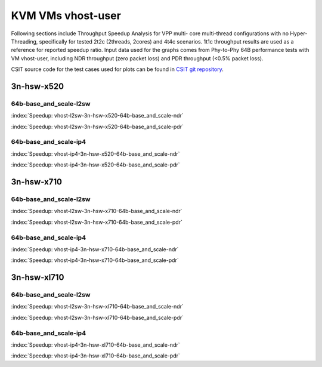 
.. raw:: latex

    \clearpage

.. raw:: html

    <script type="text/javascript">

        function getDocHeight(doc) {
            doc = doc || document;
            var body = doc.body, html = doc.documentElement;
            var height = Math.max( body.scrollHeight, body.offsetHeight,
                html.clientHeight, html.scrollHeight, html.offsetHeight );
            return height;
        }

        function setIframeHeight(id) {
            var ifrm = document.getElementById(id);
            var doc = ifrm.contentDocument? ifrm.contentDocument:
                ifrm.contentWindow.document;
            ifrm.style.visibility = 'hidden';
            ifrm.style.height = "10px"; // reset to minimal height ...
            // IE opt. for bing/msn needs a bit added or scrollbar appears
            ifrm.style.height = getDocHeight( doc ) + 4 + "px";
            ifrm.style.visibility = 'visible';
        }

    </script>

KVM VMs vhost-user
==================

Following sections include Throughput Speedup Analysis for VPP multi-
core multi-thread configurations with no Hyper-Threading, specifically
for tested 2t2c (2threads, 2cores) and 4t4c scenarios. 1t1c throughput
results are used as a reference for reported speedup ratio. Input data
used for the graphs comes from Phy-to-Phy 64B performance tests with
VM vhost-user, including NDR throughput (zero packet loss) and
PDR throughput (<0.5% packet loss).

CSIT source code for the test cases used for plots can be found in
`CSIT git repository <https://git.fd.io/csit/tree/tests/vpp/perf/vm_vhost?h=rls1807>`_.

3n-hsw-x520
~~~~~~~~~~~

64b-base_and_scale-l2sw
-----------------------

.. raw:: html

    <center><b>

:index:`Speedup: vhost-l2sw-3n-hsw-x520-64b-base_and_scale-ndr`

.. raw:: html

    </b>
    <iframe id="ifrm" onload="setIframeHeight(this.id)" width="700" frameborder="0" scrolling="no"src="../../_static/vpp/vhost-l2sw-3n-hsw-x520-64b-base_and_scale-ndr-tsa.html"></iframe>
    <p><br><br></p>
    </center>

.. raw:: latex

    \begin{figure}[H]
        \centering
            \graphicspath{{../_build/_static/vpp/}}
            \includegraphics[clip, trim=0cm 8cm 5cm 0cm, width=0.70\textwidth]{vhost-l2sw-3n-hsw-x520-64b-base_and_scale-ndr-tsa}
            \label{fig:vhost-l2sw-3n-hsw-x520-64b-base_and_scale-ndr-tsa}
    \end{figure}

.. raw:: html

    <center><b>

.. raw:: latex

    \clearpage

:index:`Speedup: vhost-l2sw-3n-hsw-x520-64b-base_and_scale-pdr`

.. raw:: html

    </b>
    <iframe id="ifrm" onload="setIframeHeight(this.id)" width="700" frameborder="0" scrolling="no"src="../../_static/vpp/vhost-l2sw-3n-hsw-x520-64b-base_and_scale-pdr-tsa.html"></iframe>
    <p><br><br></p>
    </center>

.. raw:: latex

    \begin{figure}[H]
        \centering
            \graphicspath{{../_build/_static/vpp/}}
            \includegraphics[clip, trim=0cm 8cm 5cm 0cm, width=0.70\textwidth]{vhost-l2sw-3n-hsw-x520-64b-base_and_scale-pdr-tsa}
            \label{fig:vhost-l2sw-3n-hsw-x520-64b-base_and_scale-pdr-tsa}
    \end{figure}

.. raw:: latex

    \clearpage

64b-base_and_scale-ip4
----------------------

.. raw:: html

    <center><b>

:index:`Speedup: vhost-ip4-3n-hsw-x520-64b-base_and_scale-ndr`

.. raw:: html

    </b>
    <iframe id="ifrm" onload="setIframeHeight(this.id)" width="700" frameborder="0" scrolling="no"src="../../_static/vpp/vhost-ip4-3n-hsw-x520-64b-base_and_scale-ndr-tsa.html"></iframe>
    <p><br><br></p>
    </center>

.. raw:: latex

    \begin{figure}[H]
        \centering
            \graphicspath{{../_build/_static/vpp/}}
            \includegraphics[clip, trim=0cm 8cm 5cm 0cm, width=0.70\textwidth]{vhost-ip4-3n-hsw-x520-64b-base_and_scale-ndr-tsa}
            \label{fig:vhost-ip4-3n-hsw-x520-64b-base_and_scale-ndr-tsa}
    \end{figure}

.. raw:: html

    <center><b>

.. raw:: latex

    \clearpage

:index:`Speedup: vhost-ip4-3n-hsw-x520-64b-base_and_scale-pdr`

.. raw:: html

    </b>
    <iframe id="ifrm" onload="setIframeHeight(this.id)" width="700" frameborder="0" scrolling="no"src="../../_static/vpp/vhost-ip4-3n-hsw-x520-64b-base_and_scale-pdr-tsa.html"></iframe>
    <p><br><br></p>
    </center>

.. raw:: latex

    \begin{figure}[H]
        \centering
            \graphicspath{{../_build/_static/vpp/}}
            \includegraphics[clip, trim=0cm 8cm 5cm 0cm, width=0.70\textwidth]{vhost-ip4-3n-hsw-x520-64b-base_and_scale-pdr-tsa}
            \label{fig:vhost-ip4-3n-hsw-x520-64b-base_and_scale-pdr-tsa}
    \end{figure}

.. raw:: latex

    \clearpage

3n-hsw-x710
~~~~~~~~~~~

64b-base_and_scale-l2sw
-----------------------

.. raw:: html

    <center><b>

:index:`Speedup: vhost-l2sw-3n-hsw-x710-64b-base_and_scale-ndr`

.. raw:: html

    </b>
    <iframe id="ifrm" onload="setIframeHeight(this.id)" width="700" frameborder="0" scrolling="no"src="../../_static/vpp/vhost-l2sw-3n-hsw-x710-64b-base_and_scale-ndr-tsa.html"></iframe>
    <p><br><br></p>
    </center>

.. raw:: latex

    \begin{figure}[H]
        \centering
            \graphicspath{{../_build/_static/vpp/}}
            \includegraphics[clip, trim=0cm 8cm 5cm 0cm, width=0.70\textwidth]{vhost-l2sw-3n-hsw-x710-64b-base_and_scale-ndr-tsa}
            \label{fig:vhost-l2sw-3n-hsw-x710-64b-base_and_scale-ndr-tsa}
    \end{figure}

.. raw:: html

    <center><b>

.. raw:: latex

    \clearpage

:index:`Speedup: vhost-l2sw-3n-hsw-x710-64b-base_and_scale-pdr`

.. raw:: html

    </b>
    <iframe id="ifrm" onload="setIframeHeight(this.id)" width="700" frameborder="0" scrolling="no"src="../../_static/vpp/vhost-l2sw-3n-hsw-x710-64b-base_and_scale-pdr-tsa.html"></iframe>
    <p><br><br></p>
    </center>

.. raw:: latex

    \begin{figure}[H]
        \centering
            \graphicspath{{../_build/_static/vpp/}}
            \includegraphics[clip, trim=0cm 8cm 5cm 0cm, width=0.70\textwidth]{vhost-l2sw-3n-hsw-x710-64b-base_and_scale-pdr-tsa}
            \label{fig:vhost-l2sw-3n-hsw-x710-64b-base_and_scale-pdr-tsa}
    \end{figure}

.. raw:: latex

    \clearpage

64b-base_and_scale-ip4
----------------------

.. raw:: html

    <center><b>

:index:`Speedup: vhost-ip4-3n-hsw-x710-64b-base_and_scale-ndr`

.. raw:: html

    </b>
    <iframe id="ifrm" onload="setIframeHeight(this.id)" width="700" frameborder="0" scrolling="no"src="../../_static/vpp/vhost-ip4-3n-hsw-x710-64b-base_and_scale-ndr-tsa.html"></iframe>
    <p><br><br></p>
    </center>

.. raw:: latex

    \begin{figure}[H]
        \centering
            \graphicspath{{../_build/_static/vpp/}}
            \includegraphics[clip, trim=0cm 8cm 5cm 0cm, width=0.70\textwidth]{vhost-ip4-3n-hsw-x710-64b-base_and_scale-ndr-tsa}
            \label{fig:vhost-ip4-3n-hsw-x710-64b-base_and_scale-ndr-tsa}
    \end{figure}

.. raw:: html

    <center><b>

.. raw:: latex

    \clearpage

:index:`Speedup: vhost-ip4-3n-hsw-x710-64b-base_and_scale-pdr`

.. raw:: html

    </b>
    <iframe id="ifrm" onload="setIframeHeight(this.id)" width="700" frameborder="0" scrolling="no"src="../../_static/vpp/vhost-ip4-3n-hsw-x710-64b-base_and_scale-pdr-tsa.html"></iframe>
    <p><br><br></p>
    </center>

.. raw:: latex

    \begin{figure}[H]
        \centering
            \graphicspath{{../_build/_static/vpp/}}
            \includegraphics[clip, trim=0cm 8cm 5cm 0cm, width=0.70\textwidth]{vhost-ip4-3n-hsw-x710-64b-base_and_scale-pdr-tsa}
            \label{fig:vhost-ip4-3n-hsw-x710-64b-base_and_scale-pdr-tsa}
    \end{figure}

.. raw:: latex

    \clearpage

3n-hsw-xl710
~~~~~~~~~~~~

64b-base_and_scale-l2sw
-----------------------

.. raw:: html

    <center><b>

:index:`Speedup: vhost-l2sw-3n-hsw-xl710-64b-base_and_scale-ndr`

.. raw:: html

    </b>
    <iframe id="ifrm" onload="setIframeHeight(this.id)" width="700" frameborder="0" scrolling="no"src="../../_static/vpp/vhost-l2sw-3n-hsw-xl710-64b-base_and_scale-ndr-tsa.html"></iframe>
    <p><br><br></p>
    </center>

.. raw:: latex

    \begin{figure}[H]
        \centering
            \graphicspath{{../_build/_static/vpp/}}
            \includegraphics[clip, trim=0cm 8cm 5cm 0cm, width=0.70\textwidth]{vhost-l2sw-3n-hsw-xl710-64b-base_and_scale-ndr-tsa}
            \label{fig:vhost-l2sw-3n-hsw-xl710-64b-base_and_scale-ndr-tsa}
    \end{figure}

.. raw:: html

    <center><b>

.. raw:: latex

    \clearpage

:index:`Speedup: vhost-l2sw-3n-hsw-xl710-64b-base_and_scale-pdr`

.. raw:: html

    </b>
    <iframe id="ifrm" onload="setIframeHeight(this.id)" width="700" frameborder="0" scrolling="no"src="../../_static/vpp/vhost-l2sw-3n-hsw-xl710-64b-base_and_scale-pdr-tsa.html"></iframe>
    <p><br><br></p>
    </center>

.. raw:: latex

    \begin{figure}[H]
        \centering
            \graphicspath{{../_build/_static/vpp/}}
            \includegraphics[clip, trim=0cm 8cm 5cm 0cm, width=0.70\textwidth]{vhost-l2sw-3n-hsw-xl710-64b-base_and_scale-pdr-tsa}
            \label{fig:vhost-l2sw-3n-hsw-xl710-64b-base_and_scale-pdr-tsa}
    \end{figure}

.. raw:: latex

    \clearpage

64b-base_and_scale-ip4
----------------------

.. raw:: html

    <center><b>

:index:`Speedup: vhost-ip4-3n-hsw-xl710-64b-base_and_scale-ndr`

.. raw:: html

    </b>
    <iframe id="ifrm" onload="setIframeHeight(this.id)" width="700" frameborder="0" scrolling="no"src="../../_static/vpp/vhost-ip4-3n-hsw-xl710-64b-base_and_scale-ndr-tsa.html"></iframe>
    <p><br><br></p>
    </center>

.. raw:: latex

    \begin{figure}[H]
        \centering
            \graphicspath{{../_build/_static/vpp/}}
            \includegraphics[clip, trim=0cm 8cm 5cm 0cm, width=0.70\textwidth]{vhost-ip4-3n-hsw-xl710-64b-base_and_scale-ndr-tsa}
            \label{fig:vhost-ip4-3n-hsw-xl710-64b-base_and_scale-ndr-tsa}
    \end{figure}

.. raw:: html

    <center><b>

.. raw:: latex

    \clearpage

:index:`Speedup: vhost-ip4-3n-hsw-xl710-64b-base_and_scale-pdr`

.. raw:: html

    </b>
    <iframe id="ifrm" onload="setIframeHeight(this.id)" width="700" frameborder="0" scrolling="no"src="../../_static/vpp/vhost-ip4-3n-hsw-xl710-64b-base_and_scale-pdr-tsa.html"></iframe>
    <p><br><br></p>
    </center>

.. raw:: latex

    \begin{figure}[H]
        \centering
            \graphicspath{{../_build/_static/vpp/}}
            \includegraphics[clip, trim=0cm 8cm 5cm 0cm, width=0.70\textwidth]{vhost-ip4-3n-hsw-xl710-64b-base_and_scale-pdr-tsa}
            \label{fig:vhost-ip4-3n-hsw-xl710-64b-base_and_scale-pdr-tsa}
    \end{figure}
